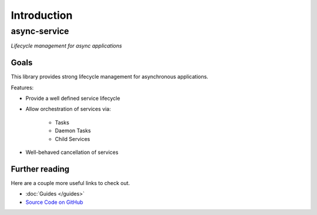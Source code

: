 Introduction
============

async-service
~~~~~~~~~~~~~

*Lifecycle management for async applications*

Goals
-----

This library provides strong lifecycle management for asynchronous applications.

Features:

* Provide a well defined service lifecycle
* Allow orchestration of services via:

    - Tasks
    - Daemon Tasks
    - Child Services

* Well-behaved cancellation of services


Further reading
---------------

Here are a couple more useful links to check out.

* :doc:`Guides </guides>`
* `Source Code on GitHub <https://github.com/ethereum/async-service>`_

